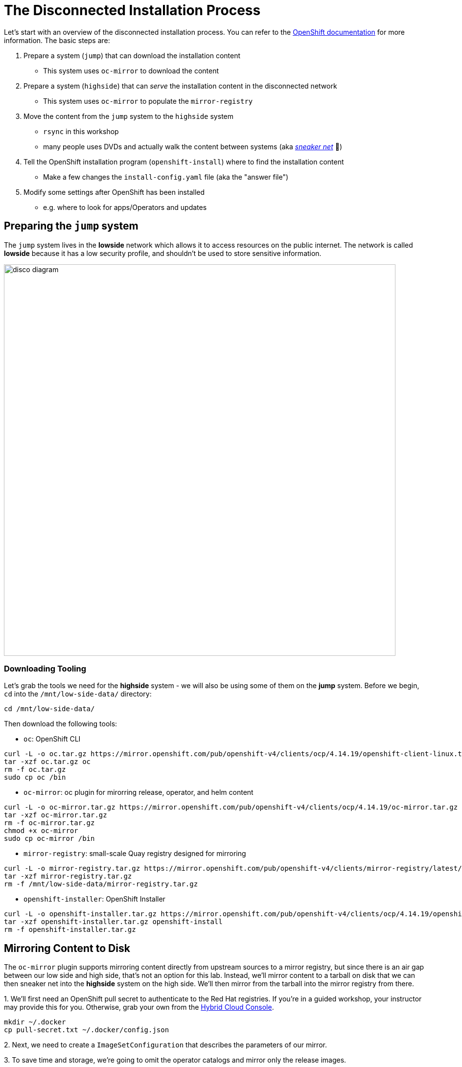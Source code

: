 :openshift_version_channel: stable-4.14
:openshift_version: 4.14.19

= The Disconnected Installation Process

Let's start with an overview of the disconnected installation process.
You can refer to the https://docs.openshift.com/container-platform/latest/installing/disconnected_install/index.html[OpenShift documentation] for more information.
The basic steps are:

1. Prepare a system (`jump`) that can download the installation content
** This system uses `oc-mirror` to download the content
2. Prepare a system (`highside`) that can _serve_ the installation content in the disconnected network
** This system uses `oc-mirror` to populate the `mirror-registry` 
3. Move the content from the `jump` system to the `highside` system
** `rsync` in this workshop
** many people uses DVDs and actually walk the content between systems (aka https://en.wikipedia.org/wiki/Sneakernet[_sneaker net_] 👟)
4. Tell the OpenShift installation program (`openshift-install`) where to find the installation content
** Make a few changes the `install-config.yaml` file (aka the "answer file")
5. Modify some settings after OpenShift has been installed
** e.g. where to look for apps/Operators and updates

== Preparing the `jump` system

The `jump` system lives in the *lowside* network which allows it to access resources on the public internet.
The network is called *lowside* because it has a low security profile, and shouldn't be used to store sensitive information.

image::disco-0.svg[disco diagram,800]

=== Downloading Tooling

Let's grab the tools we need for the [.highside]#*highside* system# - we will also be using some of them on the [.lowside]#*jump* system#. 
Before we begin, `cd` into the `/mnt/low-side-data/` directory:
[.lowside,source,bash,role=execute,subs="attributes"]
----
cd /mnt/low-side-data/
----

Then download the following tools:

 ** `oc`: OpenShift CLI

[.lowside,source,bash,role=execute,subs="attributes"]
----
curl -L -o oc.tar.gz https://mirror.openshift.com/pub/openshift-v4/clients/ocp/{openshift_version}/openshift-client-linux.tar.gz
tar -xzf oc.tar.gz oc
rm -f oc.tar.gz
sudo cp oc /bin
----

 ** `oc-mirror`: oc plugin for mirorring release, operator, and helm content

[.lowside,source,bash,role=execute,subs="attributes"]
----
curl -L -o oc-mirror.tar.gz https://mirror.openshift.com/pub/openshift-v4/clients/ocp/{openshift_version}/oc-mirror.tar.gz
tar -xzf oc-mirror.tar.gz
rm -f oc-mirror.tar.gz
chmod +x oc-mirror
sudo cp oc-mirror /bin
----

 ** `mirror-registry`: small-scale Quay registry designed for mirroring

[.lowside,source,bash,role=execute]
----
curl -L -o mirror-registry.tar.gz https://mirror.openshift.com/pub/openshift-v4/clients/mirror-registry/latest/mirror-registry.tar.gz
tar -xzf mirror-registry.tar.gz
rm -f /mnt/low-side-data/mirror-registry.tar.gz
----

 ** `openshift-installer`: OpenShift Installer

[.lowside,source,bash,role=execute,subs="attributes"]
----
curl -L -o openshift-installer.tar.gz https://mirror.openshift.com/pub/openshift-v4/clients/ocp/{openshift_version}/openshift-install-linux.tar.gz
tar -xzf openshift-installer.tar.gz openshift-install
rm -f openshift-installer.tar.gz
----

== Mirroring Content to Disk

The `oc-mirror` plugin supports mirroring content directly from upstream sources to a mirror registry, but since there is an air gap between our low side and high side, that's not an option for this lab.
Instead, we'll mirror content to a tarball on disk that we can then sneaker net into the *highside* system on the high side.
We'll then mirror from the tarball into the mirror registry from there.

{counter:mirror}. We'll first need an OpenShift pull secret to authenticate to the Red Hat registries.
If you're in a guided workshop, your instructor may provide this for you.
Otherwise, grab your own from the https://console.redhat.com/openshift/install/pull-secret[Hybrid Cloud Console].

[.lowside,source,bash,role=execute]
----
mkdir ~/.docker
cp pull-secret.txt ~/.docker/config.json
----

{counter:mirror}. Next, we need to create a `ImageSetConfiguration` that describes the parameters of our mirror.

{counter:mirror}. To save time and storage, we're going to omit the operator catalogs and mirror only the release images.

We'll still get a fully functional cluster, but *OperatorHub* will be empty. You'll want to have a strategy for mirroring operator content in a real world scenario.

We'll also include an `ubi` image so we can run some tests later.
Create a file called `imageset-config.yaml` with the following contents:

[source,yaml,subs="attributes"]
----
kind: ImageSetConfiguration
apiVersion: mirror.openshift.io/v1alpha2
storageConfig:
  local:
    path: ./
mirror:
  platform:
    channels:
    - name: {openshift_version_channel}
      type: ocp
      minVersion: {openshift_version}
      maxVersion: {openshift_version}

  operators:
  - catalog: registry.redhat.io/redhat/redhat-operator-index:v4.14
    packages:
    - name: web-terminal
      channels:
      - name: fast
  
  additionalImages:
  - name: registry.redhat.io/ubi8/nginx-120
----

. Now we're ready to kick off the mirror!
This should take a few minutes to complete.

[.lowside,source,bash,role=execute]
----
oc mirror --config imageset-config.yaml file:///mnt/low-side-data
----